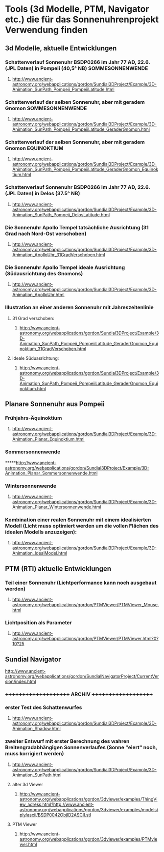 * Tools (3d Modelle, PTM, Navigator etc.) die für das Sonnenuhrenprojekt Verwendung finden 

** 3d Modelle, aktuelle Entwicklungen
*** Schattenverlauf Sonnenuhr BSDP0266 im Jahr 77 AD, 22.6. (JPL Daten) in Pompeii (40,5° NB) SOMMESONNENWENDE
**** http://www.ancient-astronomy.org/webapplications/gordon/Sundial3DProject/Example/3D-Animation_SunPath_Pompeii_PompeiiLatitude.html
*** Schattenverlauf der selben Sonnenuhr, aber mit geradem Gnomon SOMMESONNENWENDE
**** http://www.ancient-astronomy.org/webapplications/gordon/Sundial3DProject/Example/3D-Animation_SunPath_Pompeii_PompeiiLatitude_GeraderGnomon.html
***  Schattenverlauf der selben Sonnenuhr, aber mit geradem Gnomon EQUINOKTIUM
**** http://www.ancient-astronomy.org/webapplications/gordon/Sundial3DProject/Example/3D-Animation_SunPath_Pompeii_PompeiiLatitude_GeraderGnomon_Equinoktium.html

*** Schattenverlauf Sonnenuhr BSDP0266 im Jahr 77 AD, 22.6. (JPL Daten) in Delos (37.5° NB)
**** http://www.ancient-astronomy.org/webapplications/gordon/Sundial3DProject/Example/3D-Animation_SunPath_Pompeii_DelosLatitude.html

*** Die Sonnenuhr Apollo Tempel tatsächliche Ausrichtung (31 Grad nach Nord-Ost verschoben)
**** http://www.ancient-astronomy.org/webapplications/gordon/Sundial3DProject/Example/3D-Animation_ApolloUhr_31GradVerschoben.html
*** Die Sonnenuhr Apollo Tempel ideale Ausrichtung (Südausrichtung des Gnomons)
**** http://www.ancient-astronomy.org/webapplications/gordon/Sundial3DProject/Example/3D-Animation_ApolloUhr.html

*** Illustration an einer anderen Sonnenuhr mit Jahreszeitenlinie
**** 31 Grad verschoben:
***** http://www.ancient-astronomy.org/webapplications/gordon/Sundial3DProject/Example/3D-Animation_SunPath_Pompeii_PompeiiLatitude_GeraderGnomon_Equinoktium_31GradVerschoben.html
**** ideale Süduasrichtung:
***** http://www.ancient-astronomy.org/webapplications/gordon/Sundial3DProject/Example/3D-Animation_SunPath_Pompeii_PompeiiLatitude_GeraderGnomon_Equinoktium.html


** Planare Sonnenuhr aus Pompeii
*** Frühjahrs-Äquinoktium
***** http://www.ancient-astronomy.org/webapplications/gordon/Sundial3DProject/Example/3D-Animation_Planar_Equinoktium.html
*** Sommersonnenwende
*****http://www.ancient-astronomy.org/webapplications/gordon/Sundial3DProject/Example/3D-Animation_Planar_Sommersonnenwende.html
*** Wintersonnenwende
***** http://www.ancient-astronomy.org/webapplications/gordon/Sundial3DProject/Example/3D-Animation_Planar_Wintersonnenwende.html



*** Kombination einer realen Sonnenuhr mit einem idealisierten Modell (Licht muss optimiert werden um die vollen Flächen des idealen Modells anzuzeigen):
***** http://www.ancient-astronomy.org/webapplications/gordon/Sundial3DProject/Example/3D-Animation_IdealModel.html

** PTM (RTI) aktuelle Entwicklungen
*** Teil einer Sonnenuhr (Lichtperformance kann noch ausgebaut werden)
**** http://www.ancient-astronomy.org/webapplications/gordon/PTMViewer/PTMViewer_Mouse.html
*** Lichtposition als Parameter
**** http://www.ancient-astronomy.org/webapplications/gordon/PTMViewer/PTMViewer.html?0?10?25


** Sundial Navigator
***** http://www.ancient-astronomy.org/webapplications/gordon/SundialNavigatorProject/CurrentVersion/index.html



*** +++++++++++++++++++++  ARCHIV  ++++++++++++++++++++

*** erster Test des Schattenwurfes
***** http://www.ancient-astronomy.org/webapplications/gordon/Sundial3DProject/Example/3D-Animation_Shadow.html
*** zweiter Entwurf mit erster Berechnung des wahren Breitengradabhängigen Sonnenverlaufes (Sonne "eiert" noch, muss korrigiert werden) 
***** http://www.ancient-astronomy.org/webapplications/gordon/Sundial3DProject/Example/3D-Animation_SunPath.html


**** alter 3d Viewer
****** http://www.ancient-astronomy.org/webapplications/gordon/3dviewer/examples/ThingView_adress.html?http://www.ancient-astronomy.org/webapplications/gordon/3dviewer/examples/models/ply/ascii/BSDP0042ObjID2ASCII.stl


**** PTM Viewer
****** http://www.ancient-astronomy.org/webapplications/gordon/3dviewer/examples/PTMviewer.html
